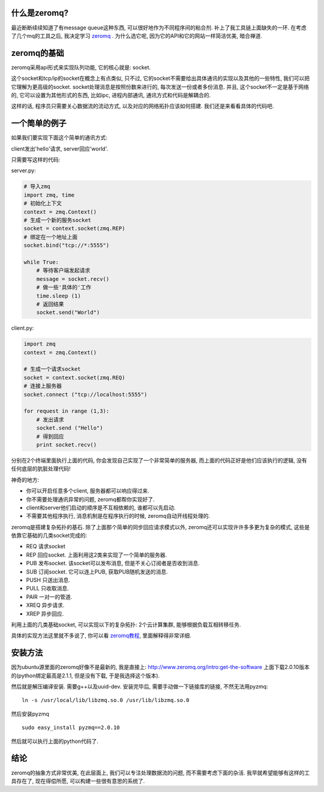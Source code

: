 .. image:: http://github.com/imatix/zguide/raw/master/images/fig14.png
   :align: center

什么是zeromq?
----------------------
最近断断续续知道了有message queue这种东西, 可以很好地作为不同程序间的粘合剂. 补上了我工具链上面缺失的一环. 在考虑了几个mq的工具之后, 我决定学习 `zeromq`_ . 为什么选它呢, 因为它的API和它的网站一样简洁优美, 暗合禅道.

zeromq的基础
----------------------
zeromq采用api形式来实现队列功能, 它的核心就是: socket.

这个socket和tcp/ip的socket在概念上有点类似, 只不过, 它的socket不需要给出具体通讯的实现以及其他的一些特性, 我们可以把它理解为更高级的socket. socket处理消息是按照份数来进行的, 每次发送一份或者多份消息. 并且, 这个socket不一定是基于网络的, 它可以设置为其他形式的东西, 比如ipc, 进程内部通讯, 通讯方式和代码是解耦合的.

这样的话, 程序员只需要关心数据流的流动方式, 以及对应的网络拓扑应该如何搭建. 我们还是来看看具体的代码吧.

一个简单的例子
----------------------
如果我们要实现下面这个简单的通讯方式:

client发出'hello'请求, server回应'world'.

.. image:: http://github.com/imatix/zguide/raw/master/images/fig1.png
   :align: center

只需要写这样的代码:

server.py:

.. code-block:: python
    
    # 导入zmq
    import zmq, time
    # 初始化上下文
    context = zmq.Context()
    # 生成一个新的服务socket
    socket = context.socket(zmq.REP)
    # 绑定在一个地址上面
    socket.bind("tcp://*:5555")
    
    while True:
        # 等待客户端发起请求
        message = socket.recv()
        # 做一些'具体的'工作
        time.sleep (1)
        # 返回结果
        socket.send("World")

client.py:

.. code-block:: python

    import zmq
    context = zmq.Context()

    # 生成一个请求socket    
    socket = context.socket(zmq.REQ)
    # 连接上服务器
    socket.connect ("tcp://localhost:5555")
    
    for request in range (1,3):
        # 发出请求
        socket.send ("Hello")
        # 得到回应
        print socket.recv()

分别在2个终端里面执行上面的代码, 你会发现自己实现了一个非常简单的服务器, 而上面的代码正好是他们应该执行的逻辑, 没有任何底层的肮脏处理代码!

神奇的地方:

- 你可以开启任意多个client, 服务器都可以响应得过来.
- 你不需要处理通讯异常的问题, zeromq都帮你实现好了.
- client和server他们启动的顺序是不互相依赖的, 谁都可以先启动.
- 不需要其他程序执行, 消息机制是在程序执行的时候, zeromq自动开线程处理的.

zeromq是搭建复杂拓扑的基石. 除了上面那个简单的同步回应请求模式以外, zeromq还可以实现许许多多更为复杂的模式, 这些是依靠它基础的几类socket完成的:

- REQ 请求socket
- REP 回应socket. 上面利用这2类来实现了一个简单的服务器.
- PUB 发布socket. 该socket可以发布消息, 但是不关心订阅者是否收到消息.
- SUB 订阅socket. 它可以连上PUB, 获取PUB随机发送的消息.
- PUSH 只送出消息.
- PULL 只收取消息.
- PAIR 一对一的管道.
- XREQ 异步请求.
- XREP 异步回应.

利用上面的几类基础socket, 可以实现以下的复杂拓扑: 2个云计算集群, 能够根据负载互相转移任务.

.. image:: http://github.com/imatix/zguide/raw/master/images/fig52.png
   :align: center

具体的实现方法这里就不多说了, 你可以看 `zeromq教程`_, 里面解释得非常详细.

安装方法
----------------------
因为ubuntu源里面的zeromq好像不是最新的, 我是直接上: http://www.zeromq.org/intro:get-the-software 上面下载2.0.10版本的(python绑定最高是2.1.1, 但是没有下载, 于是我选择这个版本).

然后就是解压编译安装. 需要g++以及uuid-dev. 安装完毕后, 需要手动做一下链接库的链接, 不然无法用pyzmq:

:: 

    ln -s /usr/local/lib/libzmq.so.0 /usr/lib/libzmq.so.0 

然后安装pyzmq ::

    sudo easy_install pyzmq==2.0.10

然后就可以执行上面的python代码了.

结论
----------------------
zeromq的抽象方式非常优美, 在此层面上, 我们可以专注处理数据流的问题, 而不需要考虑下面的杂活. 我早就希望能够有这样的工具存在了, 现在得偿所愿, 可以构建一些很有意思的系统了.

.. _`zeromq`: http://www.zeromq.org/

.. _`zeromq教程`: http://zguide.zeromq.org/page:all

